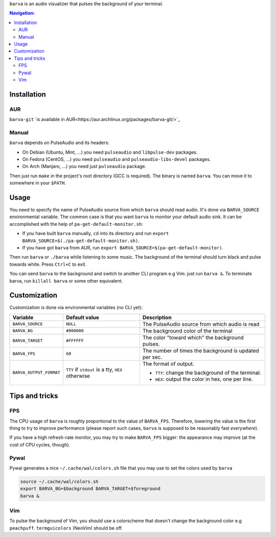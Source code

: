 ``barva`` is an audio visualizer that pulses the background of your terminal.

.. contents:: Navigation:
   :backlinks: none

============
Installation
============

---
AUR
---

``barva-git`` `is available in AUR<https://aur.archlinux.org/packages/barva-git/>`_

------
Manual
------

``barva`` depends on PulseAudio and its headers:

* On Debian (Ubuntu, Mint, ...) you need ``pulseaudio`` and ``libpulse-dev`` packages.
* On Fedora (CentOS, ...) you need ``pulseaudio`` and ``pulseaudio-libs-devel`` packages.
* On Arch (Manjaro, ...) you need just ``pulseaudio`` package.

Then just run ``make`` in the project's root directory (GCC is required).
The binary is named ``barva``. You can move it to somewhere in your ``$PATH``.

=====
Usage
=====

You need to specify the name of PulseAudio source from which ``barva`` should read audio.
It's done via ``BARVA_SOURCE`` environmental variable. The common case is that you want
``barva`` to monitor your default audio sink. It can be accomplished with the help of
``pa-get-default-monitor.sh``:

* If you have built ``barva`` manually, ``cd`` into its directory and run
  ``export BARVA_SOURCE=$(./pa-get-default-monitor.sh)``.
* If you have got ``barva`` from AUR, run
  ``export BARVA_SOURCE=$(pa-get-default-monitor)``.

Then run ``barva`` or ``./barva`` while listening to some music. The background of
the terminal should turn black and pulse towards white. Press ``Ctrl+C`` to exit.

You can send ``barva`` to the background and switch to another CLI program e.g Vim:
just run ``barva &``. To terminate barva, run ``killall barva`` or some other equivalent.

=============
Customization
=============

Customization is done via environmental variables (no CLI yet):

+-------------------------+-------------------------+-------------------------------+
| Variable                | Default value           | Description                   |
+=========================+=========================+===============================+
| ``BARVA_SOURCE``        | ``NULL``                | The PulseAudio source from    |
|                         |                         | which audio is read           |
+-------------------------+-------------------------+-------------------------------+
| ``BARVA_BG``            | ``#000000``             | The background color of the   |
|                         |                         | terminal                      |
+-------------------------+-------------------------+-------------------------------+
| ``BARVA_TARGET``        | ``#FFFFFF``             | The color "toward which" the  |
|                         |                         | background pulses.            |
+-------------------------+-------------------------+-------------------------------+
| ``BARVA_FPS``           | ``60``                  | The number of times the       |
|                         |                         | background is updated per sec.|
+-------------------------+-------------------------+-------------------------------+
| ``BARVA_OUTPUT_FORMAT`` | ``TTY`` if ``stdout`` is| The format of output.         |
|                         | a tty, ``HEX`` otherwise|                               |
|                         |                         | * ``TTY``: change the         |
|                         |                         |   background of the terminal. |
|                         |                         | * ``HEX``: output the color in|
|                         |                         |   hex, one per line.          |
+-------------------------+-------------------------+-------------------------------+

===============
Tips and tricks
===============

---
FPS
---

The CPU usage of ``barva`` is roughly proportional to the value of ``BARVA_FPS``.
Therefore, lowering the value is the first thing to try to improve performance
(please report such cases, ``barva`` is supposed to be reasonably fast *everywhere*).

If you have a high refresh-rate monitor, you may try to make ``BARVA_FPS`` bigger:
the appearance may improve (at the cost of CPU cycles, though).

-----
Pywal
-----

Pywal generates a nice ``~/.cache/wal/colors.sh`` file that you may use to set
the colors used by ``barva``

.. code-block:: bash

    source ~/.cache/wal/colors.sh  
    export BARVA_BG=$background BARVA_TARGET=$foreground
    barva &

---
Vim
---

To pulse the background of Vim, you should use a colorscheme that doesn't change
the background color e.g ``peachpuff``. ``termguicolors`` (NeoVim) should be off.
